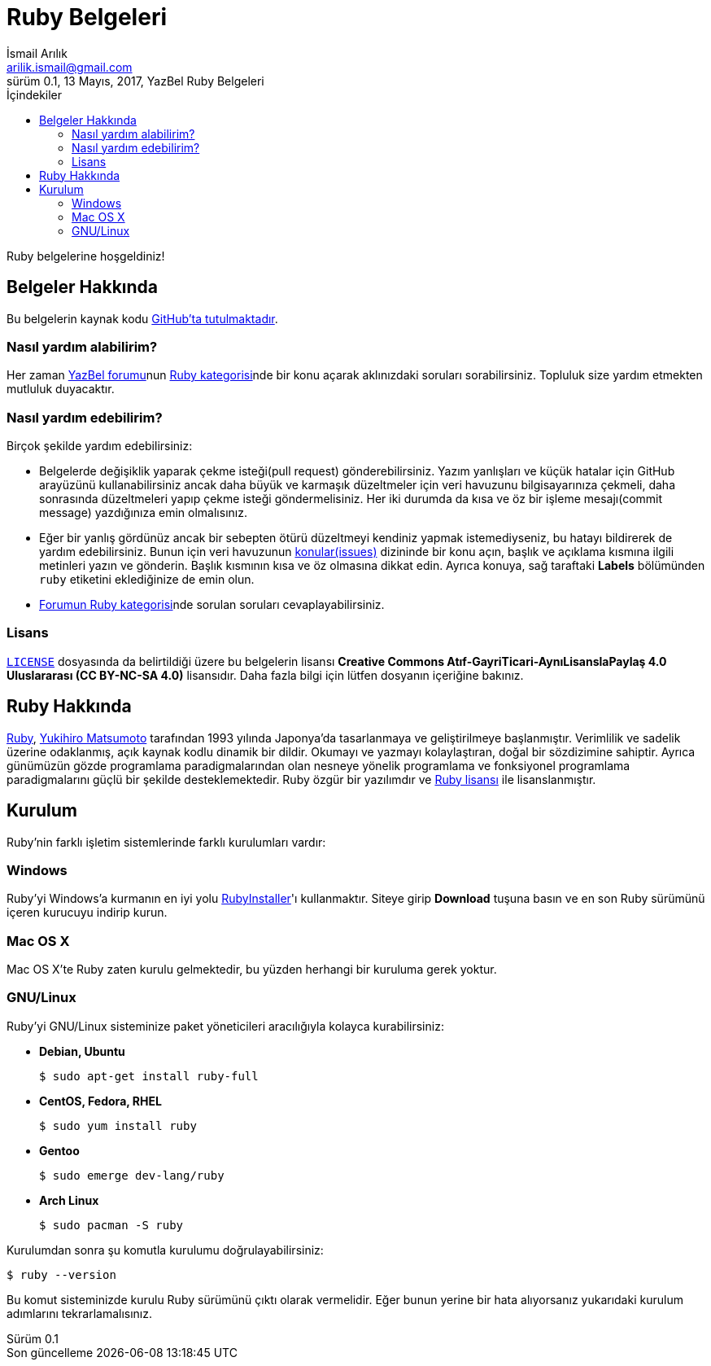 = Ruby Belgeleri
İsmail Arılık <arilik.ismail@gmail.com>
0.1, 13 Mayıs, 2017, YazBel Ruby Belgeleri
:version-label: Sürüm
:last-update-label: Son güncelleme
:icons: font
:source-highlighter: pygments
:source-language: ruby
:toc: left
:toc-title: İçindekiler

// Font simgelerinin çalışması için eklenmiştir.
++++
<script src="https://use.fontawesome.com/c38eb8c034.js"></script>
++++

Ruby belgelerine hoşgeldiniz!

== Belgeler Hakkında

Bu belgelerin kaynak kodu https://github.com/yazbel/belgeler[GitHub'ta tutulmaktadır].

=== Nasıl yardım alabilirim?

Her zaman https://forum.yazbel.com/[YazBel forumu]nun https://forum.yazbel.com/c/ruby[Ruby kategorisi]nde bir konu açarak aklınızdaki soruları sorabilirsiniz.
Topluluk size yardım etmekten mutluluk duyacaktır.

=== Nasıl yardım edebilirim?

Birçok şekilde yardım edebilirsiniz:

- Belgelerde değişiklik yaparak çekme isteği(pull request) gönderebilirsiniz.
Yazım yanlışları ve küçük hatalar için GitHub arayüzünü kullanabilirsiniz ancak daha büyük ve karmaşık düzeltmeler için veri havuzunu bilgisayarınıza çekmeli, daha sonrasında düzeltmeleri yapıp çekme isteği göndermelisiniz.
Her iki durumda da kısa ve öz bir işleme mesajı(commit message) yazdığınıza emin olmalısınız.

- Eğer bir yanlış gördünüz ancak bir sebepten ötürü düzeltmeyi kendiniz yapmak istemediyseniz, bu hatayı bildirerek de yardım edebilirsiniz.
Bunun için veri havuzunun https://github.com/yazbel/belgeler/issues[konular(issues)] dizininde bir konu açın, başlık ve açıklama kısmına ilgili metinleri yazın ve gönderin.
Başlık kısmının kısa ve öz olmasına dikkat edin.
Ayrıca konuya, sağ taraftaki **Labels** bölümünden `ruby` etiketini eklediğinize de emin olun.

- https://forum.yazbel.com/c/ruby[Forumun Ruby kategorisi]nde sorulan soruları cevaplayabilirsiniz.

=== Lisans

https://github.com/yazbel/belgeler/blob/master/LICENSE[`LICENSE`] dosyasında da belirtildiği üzere bu belgelerin lisansı *Creative Commons Atıf-GayriTicari-AynıLisanslaPaylaş 4.0 Uluslararası (CC BY-NC-SA 4.0)* lisansıdır.
Daha fazla bilgi için lütfen dosyanın içeriğine bakınız.

== Ruby Hakkında

https://www.ruby-lang.org/tr/[Ruby], https://tr.wikipedia.org/wiki/Yukihiro_Matsumoto[Yukihiro Matsumoto] tarafından 1993 yılında Japonya'da tasarlanmaya ve geliştirilmeye başlanmıştır.
Verimlilik ve sadelik üzerine odaklanmış, açık kaynak kodlu dinamik bir dildir.
Okumayı ve yazmayı kolaylaştıran, doğal bir sözdizimine sahiptir.
Ayrıca günümüzün gözde programlama paradigmalarından olan nesneye yönelik programlama ve fonksiyonel programlama paradigmalarını güçlü bir şekilde desteklemektedir.
Ruby özgür bir yazılımdır ve https://www.ruby-lang.org/en/about/license.txt[Ruby lisansı] ile lisanslanmıştır.

== Kurulum

Ruby'nin farklı işletim sistemlerinde farklı kurulumları vardır:

=== Windows

Ruby'yi Windows'a kurmanın en iyi yolu https://rubyinstaller.org/[RubyInstaller]'ı kullanmaktır.
Siteye girip *Download* tuşuna basın ve en son Ruby sürümünü içeren kurucuyu indirip kurun.

=== Mac OS X

Mac OS X'te Ruby zaten kurulu gelmektedir, bu yüzden herhangi bir kuruluma gerek yoktur.

=== GNU/Linux

Ruby'yi GNU/Linux sisteminize paket yöneticileri aracılığıyla kolayca kurabilirsiniz:

* *Debian, Ubuntu*
+
----
$ sudo apt-get install ruby-full
----
* *CentOS, Fedora, RHEL*
+
----
$ sudo yum install ruby
----
* *Gentoo*
+
----
$ sudo emerge dev-lang/ruby
----
* *Arch Linux*
+
----
$ sudo pacman -S ruby
----

Kurulumdan sonra şu komutla kurulumu doğrulayabilirsiniz:

----
$ ruby --version
----

Bu komut sisteminizde kurulu Ruby sürümünü çıktı olarak vermelidir.
Eğer bunun yerine bir hata alıyorsanız yukarıdaki kurulum adımlarını tekrarlamalısınız.
